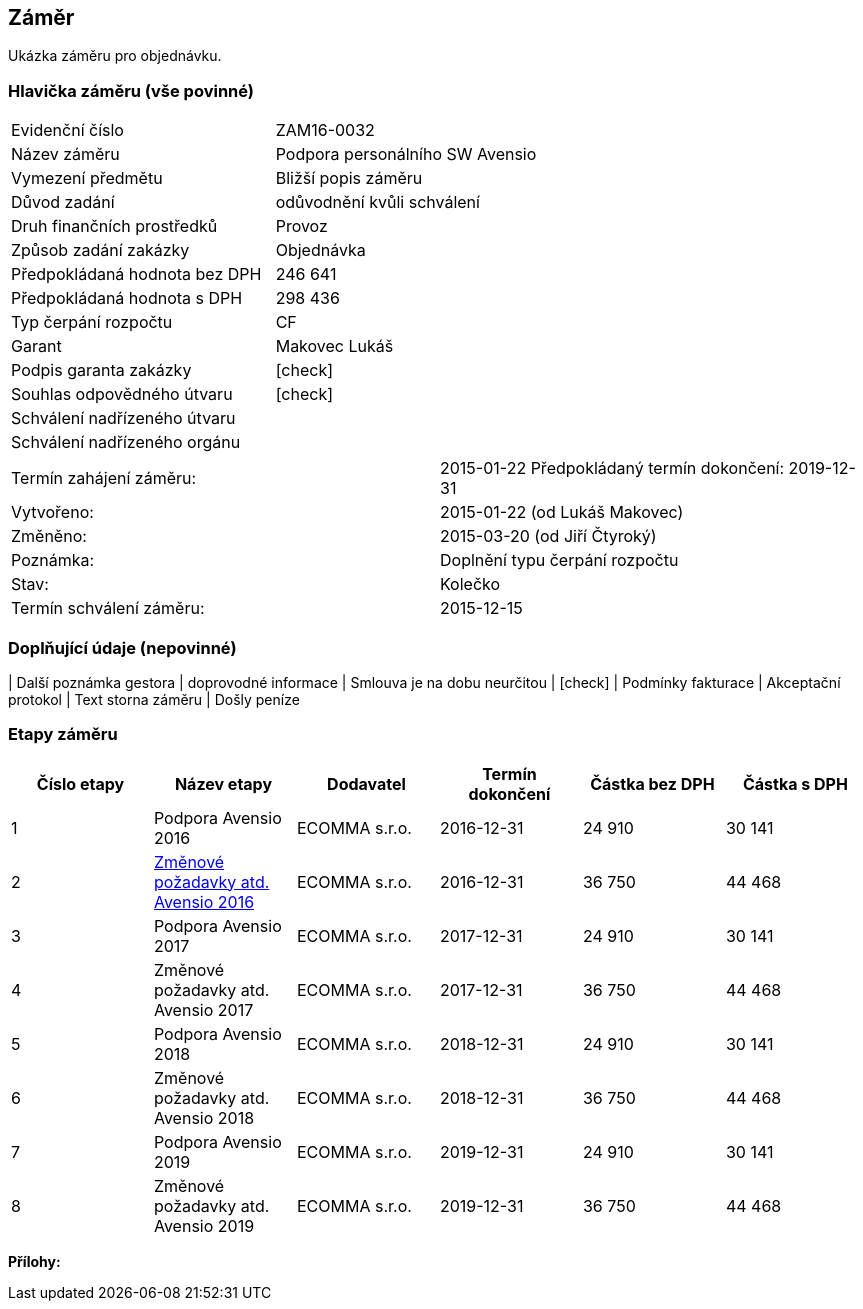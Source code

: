 == Záměr

Ukázka záměru pro objednávku.

=== Hlavička záměru (vše povinné)

|===
| Evidenční číslo | ZAM16-0032
| Název záměru | Podpora personálního SW Avensio
| Vymezení předmětu | Bližší popis záměru
| Důvod zadání | odůvodnění kvůli schválení
| Druh finančních prostředků | Provoz
| Způsob zadání zakázky | Objednávka
| Předpokládaná hodnota bez DPH | 246 641
| Předpokládaná hodnota s DPH | 298 436
| Typ čerpání rozpočtu | CF
| Garant | Makovec Lukáš
| Podpis garanta zakázky	| [check]
| Souhlas odpovědného útvaru	| [check]
| Schválení nadřízeného útvaru	| 
| Schválení nadřízeného orgánu	|
|===

|===
Termín zahájení záměru: | 2015-01-22
Předpokládaný termín dokončení:  2019-12-31
| Vytvořeno:	| 2015-01-22 (od Lukáš Makovec)	
| Změněno:	| 2015-03-20 (od Jiří Čtyroký)
| Poznámka:	| Doplnění typu čerpání rozpočtu
| Stav:	| Kolečko
| Termín schválení záměru: | 2015-12-15
|===

=== Doplňující údaje (nepovinné)
| Další poznámka gestora | doprovodné informace
| Smlouva je na dobu neurčitou | [check]
| Podmínky fakturace | Akceptační protokol
| Text storna záměru | Došly peníze


=== Etapy záměru

[cols="<,<,<,<,>,>", options="header"]
|===
| Číslo etapy
| Název etapy
| Dodavatel
| Termín dokončení
| Částka bez DPH
| Částka s DPH

| 1
| Podpora Avensio 2016
| ECOMMA s.r.o.
| 2016-12-31
| 24 910
| 30 141

| 2
| <<dokument-vzor-zamer-etapy-ZAM16-0032.adoc#,Změnové požadavky atd. Avensio 2016>>
| ECOMMA s.r.o.
| 2016-12-31
| 36 750
| 44 468

| 3
| Podpora Avensio 2017
| ECOMMA s.r.o.
| 2017-12-31
| 24 910
| 30 141

| 4
| Změnové požadavky atd. Avensio 2017
| ECOMMA s.r.o.
| 2017-12-31
| 36 750
| 44 468

| 5
| Podpora Avensio 2018
| ECOMMA s.r.o.
| 2018-12-31
| 24 910
| 30 141

| 6
| Změnové požadavky atd. Avensio 2018
| ECOMMA s.r.o.
| 2018-12-31
| 36 750
| 44 468

| 7
| Podpora Avensio 2019
| ECOMMA s.r.o.
| 2019-12-31
| 24 910
| 30 141

| 8
| Změnové požadavky atd. Avensio 2019
| ECOMMA s.r.o.
| 2019-12-31
| 36 750
| 44 468
|===

**Přílohy:**
